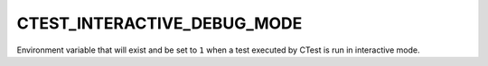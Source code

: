 CTEST_INTERACTIVE_DEBUG_MODE
----------------------------

Environment variable that will exist and be set to ``1`` when a test executed
by CTest is run in interactive mode.
